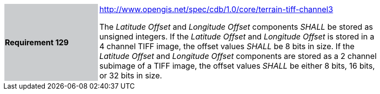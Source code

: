 [width="90%",cols="2,6"]
|===
|*Requirement 129*{set:cellbgcolor:#CACCCE}
|http://www.opengis.net/spec/cdb/core/terrain-tiff-channel3[http://www.opengis.net/spec/cdb/1.0/core/terrain-tiff-channel3] +

The _Latitude Offset_ and _Longitude Offset_ components _SHALL_ be stored as unsigned integers.  If the _Latitude Offset_ and _Longitude Offset_ is stored in a 4 channel TIFF image, the offset values _SHALL_ be 8 bits in size.  If the _Latitude Offset_ and _Longitude Offset_ components are stored as a 2 channel subimage of a TIFF image, the offset values _SHALL_ be either 8 bits, 16 bits, or 32 bits in size.
{set:cellbgcolor:#FFFFFF}
|===
